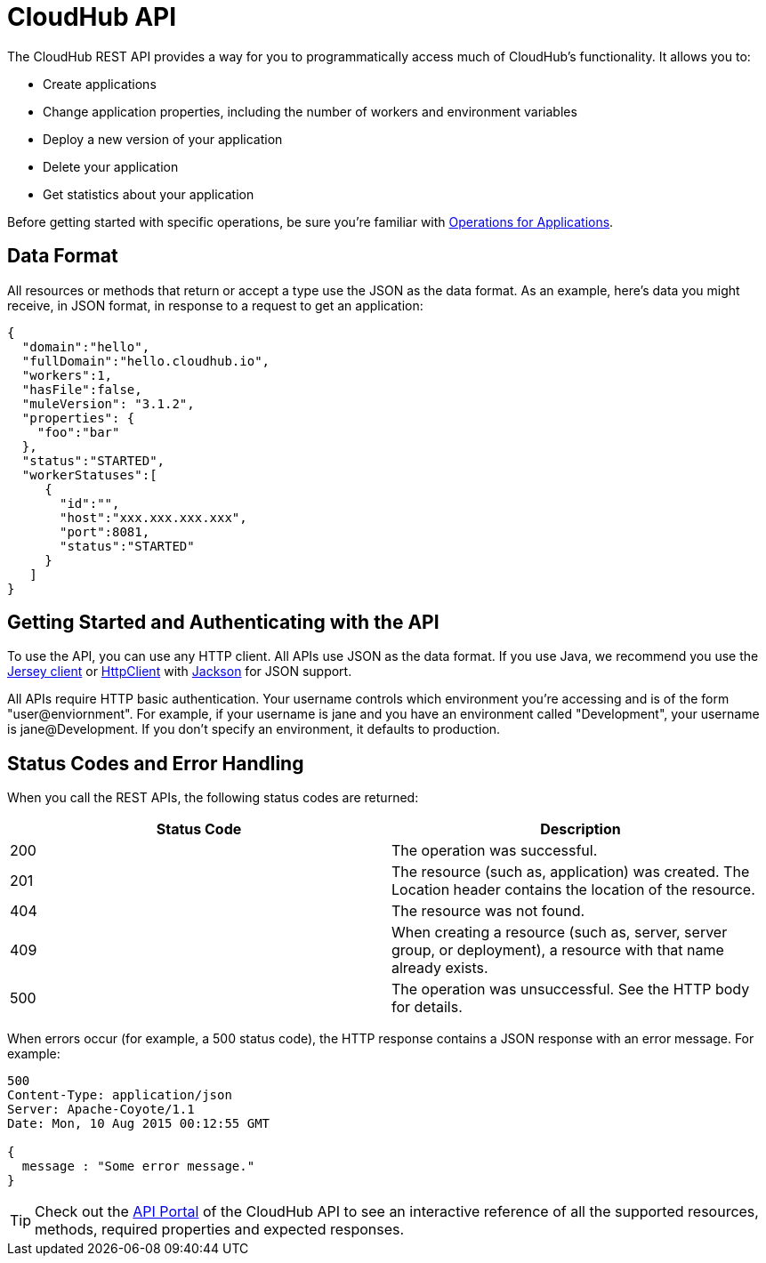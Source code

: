 = CloudHub API
:keywords: cloudhub, cloudhub api, manage, api, rest

The CloudHub REST API provides a way for you to programmatically access much of CloudHub's functionality. It allows you to:

* Create applications
* Change application properties, including the number of workers and environment variables
* Deploy a new version of your application
* Delete your application
* Get statistics about your application

Before getting started with specific operations, be sure you're familiar with link:/cloudhub/applications[Operations for Applications].

== Data Format

All resources or methods that return or accept a type use the JSON as the data format. As an example, here's data you might receive, in JSON format, in response to a request to get an application:

[source,json, linenums]
----
{
  "domain":"hello",
  "fullDomain":"hello.cloudhub.io",
  "workers":1,
  "hasFile":false,
  "muleVersion": "3.1.2",
  "properties": {
    "foo":"bar"
  },
  "status":"STARTED",
  "workerStatuses":[
     {
       "id":"",
       "host":"xxx.xxx.xxx.xxx",
       "port":8081,
       "status":"STARTED"
     }
   ]
}
----

== Getting Started and Authenticating with the API

To use the API, you can use any HTTP client. All APIs use JSON as the data format. If you use Java, we recommend you use the link:http://wikis.sun.com/display/Jersey/Main[Jersey client] or link:http://hc.apache.org/httpclient-3.x/index.html[HttpClient] with link:http://jackson.codehaus.org[Jackson] for JSON support.

All APIs require HTTP basic authentication. Your username controls which environment you're accessing and is of the form "user@enviornment". For example, if your username is jane and you have an environment called "Development", your username is jane@Development. If you don't specify an environment, it defaults to production.

== Status Codes and Error Handling

When you call the REST APIs, the following status codes are returned:

[width="100",cols="50,50",options="header"]
|===
|Status Code |Description
|200 |The operation was successful.
|201 |The resource (such as, application) was created. The Location header  contains the location of the resource.
|404 |The resource was not found.
|409 |When creating a resource (such as, server, server group, or deployment), a resource with that name already exists.
|500 |The operation was unsuccessful. See the HTTP body for details.
|===

When errors occur (for example, a 500 status code), the HTTP response contains a JSON response with an error message. For example:

[source,json, linenums]
----
500
Content-Type: application/json
Server: Apache-Coyote/1.1
Date: Mon, 10 Aug 2015 00:12:55 GMT
 
{
  message : "Some error message."
}
----

[TIP]
Check out the link:https://anypoint.mulesoft.com/apiplatform/anypoint-platform/#/portals[API Portal] of the CloudHub API to see an interactive reference of all the supported resources, methods, required properties and expected responses.
